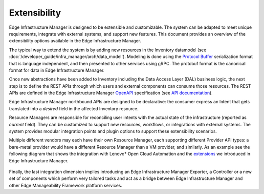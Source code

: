 Extensibility
=============

Edge Infrastructure Manager is designed to be extensible and customizable. The
system can be adapted to meet unique requirements, integrate with external
systems, and support new features. This document provides an overview of the
extensibility options available in the Edge Infrastructure Manager.

The typical way to extend the system is by adding new resources in the
Inventory datamodel (see :doc:`/developer_guide/infra_manager/arch/data_model`). Modeling is
done using the `Protocol Buffer <https://protobuf.dev/>`_ serialization format
that is language independent, and then presented to other services using gRPC.
The protobuf format is the canonical format for data in Edge Infrastructure
Manager.

Once new abstractions have been added to Inventory including the Data Access
Layer (DAL) business logic, the next step is to define the REST APIs through
which users and external components can consume those resources. The REST APIs
are defined in the Edge Infrastructure Manager `OpenAPI
<https://www.openapis.org/>`_ specification (see `API
documentation <https://docs.openedgeplatform.intel.com/edge-manage-docs/main/api/edge_infra_manager.html>`_).

Edge Infrastructure Manager northbound APIs are designed to be declarative: the
consumer express an Intent that gets translated into a `desired` field in the
affected Inventory resource.

Resource Managers are responsible for reconciling user intents with the actual
state of the infrastructure (reported as `current` field). They can be
customized to support new resources, workflows, or integrations with external
systems.  The system provides modular integration points and plugin options to
support these extensibility scenarios.

Multiple different vendors may each have their own Resource Manager, each
supporting different Provider API types: a bare-metal provider would have a
different Resource Manager than a VM provider, and similarly. As an example see
the following diagram that shows the integration with Lenovo* Open Cloud
Automation and the `extensions <https://github.com/open-edge-platform/infra-external/>`_ we introduced in Edge Infrastructure Manager.

.. figure:: ./images/eim_loca.png
   :alt: Integration with Lenovo* Open Cloud Automation

Finally, the last integration dimension implies introducing an Edge
Infrastructure Manager Exporter, a Controller or a new set of components which
perform very tailored tasks and act as a bridge between Edge Infrastructure
Manager and other Edge Manageability Framework platform services.
